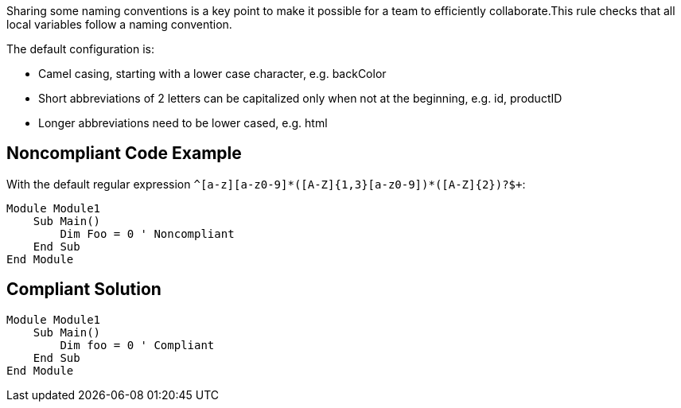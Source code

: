 Sharing some naming conventions is a key point to make it possible for a team to efficiently collaborate.This rule checks that all local variables follow a naming convention.

The default configuration is:

* Camel casing, starting with a lower case character, e.g. backColor
* Short abbreviations of 2 letters can be capitalized only when not at the beginning, e.g. id, productID
* Longer abbreviations need to be lower cased, e.g. html

== Noncompliant Code Example

With the default regular expression `+^[a-z][a-z0-9]*([A-Z]{1,3}[a-z0-9]+)*([A-Z]{2})?$+`:

----
Module Module1
    Sub Main()
        Dim Foo = 0 ' Noncompliant
    End Sub
End Module
----

== Compliant Solution

----
Module Module1
    Sub Main()
        Dim foo = 0 ' Compliant
    End Sub
End Module
----
